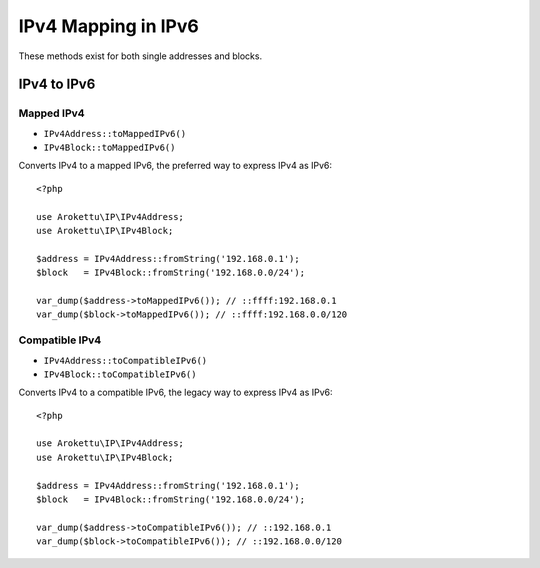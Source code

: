 IPv4 Mapping in IPv6
####################

.. highlight:: php

These methods exist for both single addresses and blocks.

IPv4 to IPv6
============

Mapped IPv4
-----------

* ``IPv4Address::toMappedIPv6()``
* ``IPv4Block::toMappedIPv6()``

Converts IPv4 to a mapped IPv6, the preferred way to express IPv4 as IPv6::

    <?php

    use Arokettu\IP\IPv4Address;
    use Arokettu\IP\IPv4Block;

    $address = IPv4Address::fromString('192.168.0.1');
    $block   = IPv4Block::fromString('192.168.0.0/24');

    var_dump($address->toMappedIPv6()); // ::ffff:192.168.0.1
    var_dump($block->toMappedIPv6()); // ::ffff:192.168.0.0/120

Compatible IPv4
---------------

* ``IPv4Address::toCompatibleIPv6()``
* ``IPv4Block::toCompatibleIPv6()``

Converts IPv4 to a compatible IPv6, the legacy way to express IPv4 as IPv6::

    <?php

    use Arokettu\IP\IPv4Address;
    use Arokettu\IP\IPv4Block;

    $address = IPv4Address::fromString('192.168.0.1');
    $block   = IPv4Block::fromString('192.168.0.0/24');

    var_dump($address->toCompatibleIPv6()); // ::192.168.0.1
    var_dump($block->toCompatibleIPv6()); // ::192.168.0.0/120

